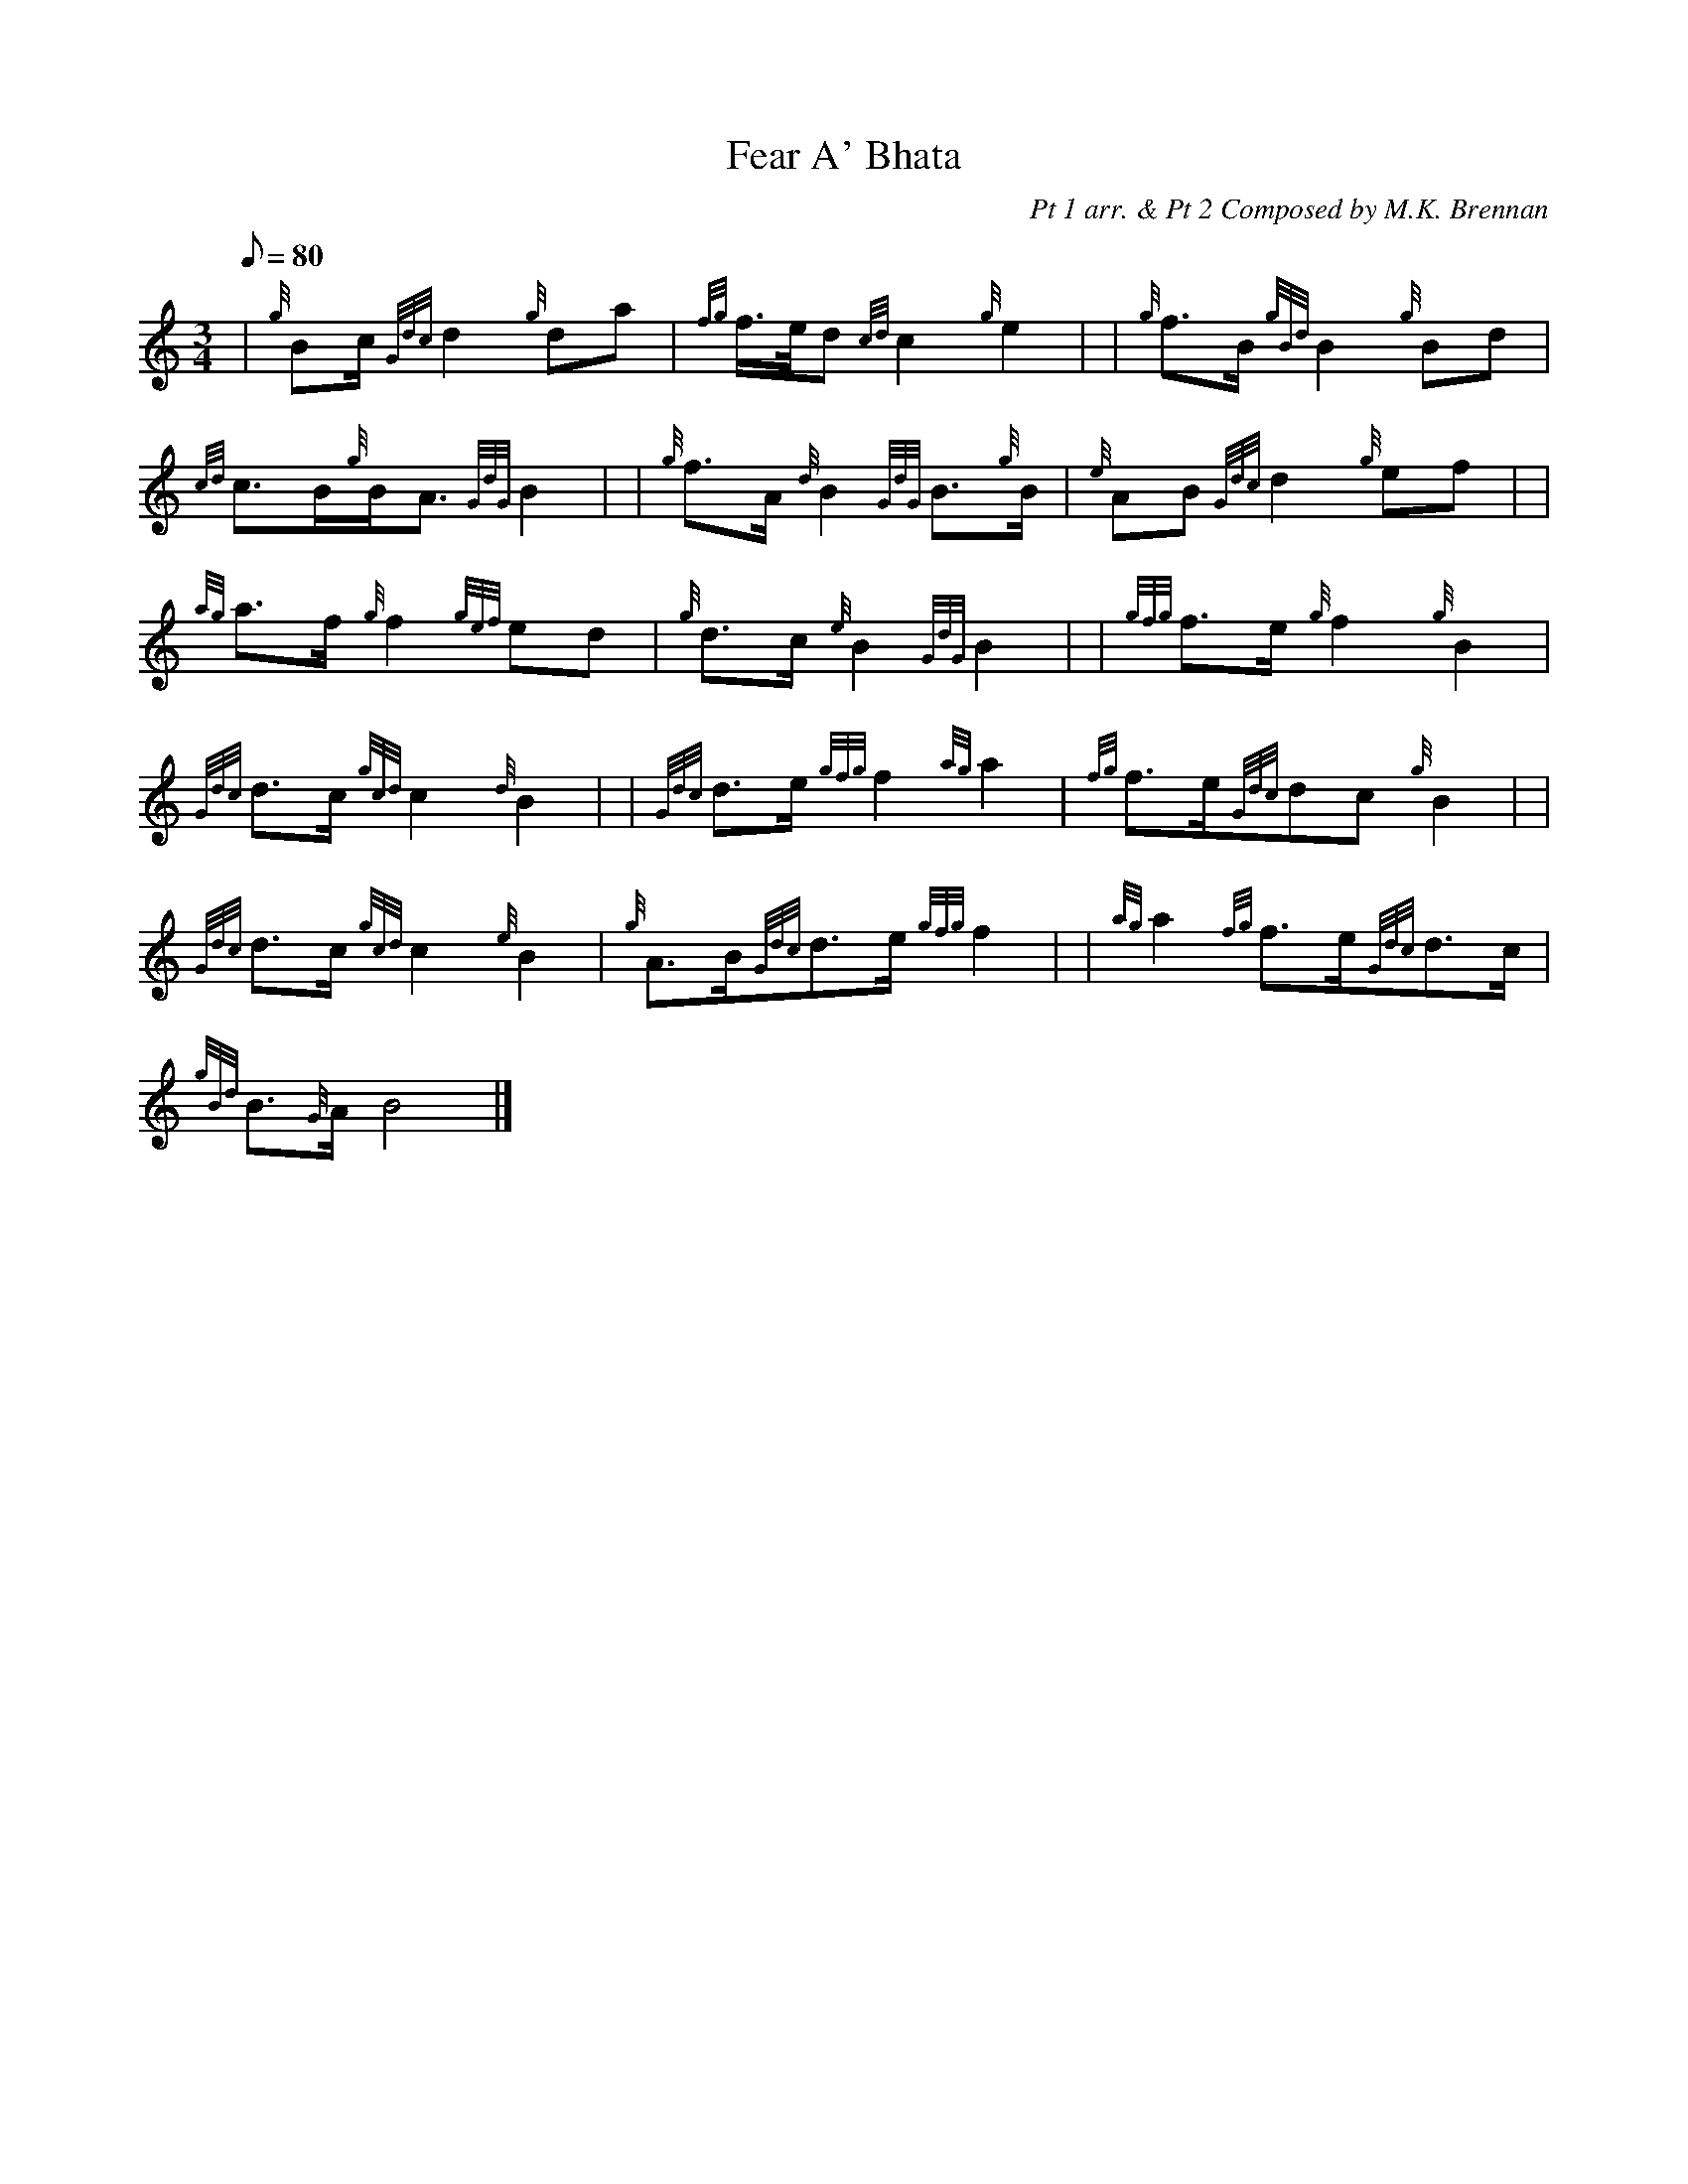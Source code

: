 X: 1
T:Fear A' Bhata
M:3/4
L:1/8
Q:80
C:Pt 1 arr. & Pt 2 Composed by M.K. Brennan
S:Slow air
K:HP
| {g}Bc/2{Gdc}d2{g}da|
{fg}f3/4e/4d{cd}c2{g}e2| |
{g}f3/2B/2{gBd}B2{g}Bd|  !
{cd}c3/2B/2{g}B/2A3/2{GdG}B2| |
{g}f3/2A/2{d}B2{GdG}B3/2{g}B/2|
{e}AB{Gdc}d2{g}ef| |  !
{ag}a3/2f/2{g}f2{gef}ed|
{g}d3/2c/2{e}B2{GdG}B2| |
{gfg}f3/2e/2{g}f2{g}B2|  !
{Gdc}d3/2c/2{gcd}c2{d}B2| |
{Gdc}d3/2e/2{gfg}f2{ag}a2|
{fg}f3/2e/2{Gdc}dc{g}B2| |  !
{Gdc}d3/2c/2{gcd}c2{e}B2|
{g}A3/2B/2{Gdc}d3/2e/2{gfg}f2| |
{ag}a2{fg}f3/2e/2{Gdc}d3/2c/2|  !
{gBd}B3/2{G}A/2B4|]
